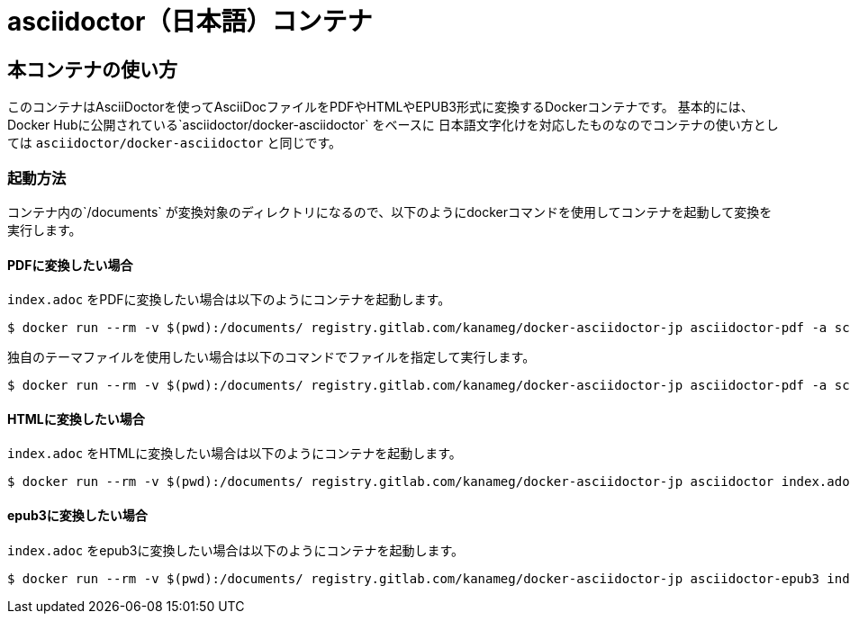 = asciidoctor（日本語）コンテナ

== 本コンテナの使い方

このコンテナはAsciiDoctorを使ってAsciiDocファイルをPDFやHTMLやEPUB3形式に変換するDockerコンテナです。
基本的には、Docker Hubに公開されている`asciidoctor/docker-asciidoctor` をベースに
日本語文字化けを対応したものなのでコンテナの使い方としては
`asciidoctor/docker-asciidoctor` と同じです。

=== 起動方法
コンテナ内の`/documents` が変換対象のディレクトリになるので、以下のようにdockerコマンドを使用してコンテナを起動して変換を実行します。

==== PDFに変換したい場合

`index.adoc` をPDFに変換したい場合は以下のようにコンテナを起動します。

....
$ docker run --rm -v $(pwd):/documents/ registry.gitlab.com/kanameg/docker-asciidoctor-jp asciidoctor-pdf -a scripts=cjk index.adoc
....

独自のテーマファイルを使用したい場合は以下のコマンドでファイルを指定して実行します。

....
$ docker run --rm -v $(pwd):/documents/ registry.gitlab.com/kanameg/docker-asciidoctor-jp asciidoctor-pdf -a scripts=cjk -a pdf-style=default-theme.yml index.adoc
....


==== HTMLに変換したい場合

`index.adoc` をHTMLに変換したい場合は以下のようにコンテナを起動します。

....
$ docker run --rm -v $(pwd):/documents/ registry.gitlab.com/kanameg/docker-asciidoctor-jp asciidoctor index.adoc
....

==== epub3に変換したい場合

`index.adoc` をepub3に変換したい場合は以下のようにコンテナを起動します。

....
$ docker run --rm -v $(pwd):/documents/ registry.gitlab.com/kanameg/docker-asciidoctor-jp asciidoctor-epub3 index.adoc
....
